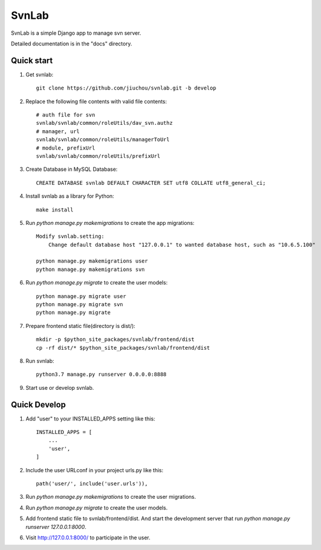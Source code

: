 ======
SvnLab
======

SvnLab is a simple Django app to manage svn server. 

Detailed documentation is in the "docs" directory.

Quick start
-----------

1. Get svnlab::

    git clone https://github.com/jiuchou/svnlab.git -b develop

2. Replace the following file contents with valid file contents::

    # auth file for svn
    svnlab/svnlab/common/roleUtils/dav_svn.authz
    # manager, url
    svnlab/svnlab/common/roleUtils/managerToUrl
    # module, prefixUrl
    svnlab/svnlab/common/roleUtils/prefixUrl

3. Create Database in MySQL Database::

    CREATE DATABASE svnlab DEFAULT CHARACTER SET utf8 COLLATE utf8_general_ci;

4. Install svnlab as a library for Python::

    make install

5. Run `python manage.py makemigrations` to create the app migrations::

    Modify svnlab.setting:
        Change default database host "127.0.0.1" to wanted database host, such as "10.6.5.100"

    python manage.py makemigrations user
    python manage.py makemigrations svn

6. Run `python manage.py migrate` to create the user models::

    python manage.py migrate user
    python manage.py migrate svn
    python manage.py migrate

7. Prepare frontend static file(directory is dist/)::

    mkdir -p $python_site_packages/svnlab/frontend/dist
    cp -rf dist/* $python_site_packages/svnlab/frontend/dist

8. Run svnlab::

    python3.7 manage.py runserver 0.0.0.0:8888

9. Start use or develop svnlab.

Quick Develop
-------------

1. Add "user" to your INSTALLED_APPS setting like this::

    INSTALLED_APPS = [
        ...
        'user',
    ]

2. Include the user URLconf in your project urls.py like this::

    path('user/', include('user.urls')),

3. Run `python manage.py makemigrations` to create the user migrations.

4. Run `python manage.py migrate` to create the user models.

5. Add frontend static file to svnlab/frontend/dist. And start the development 
   server that run `python manage.py runserver 127.0.0.1:8000`.

6. Visit http://127.0.0.1:8000/ to participate in the user.
